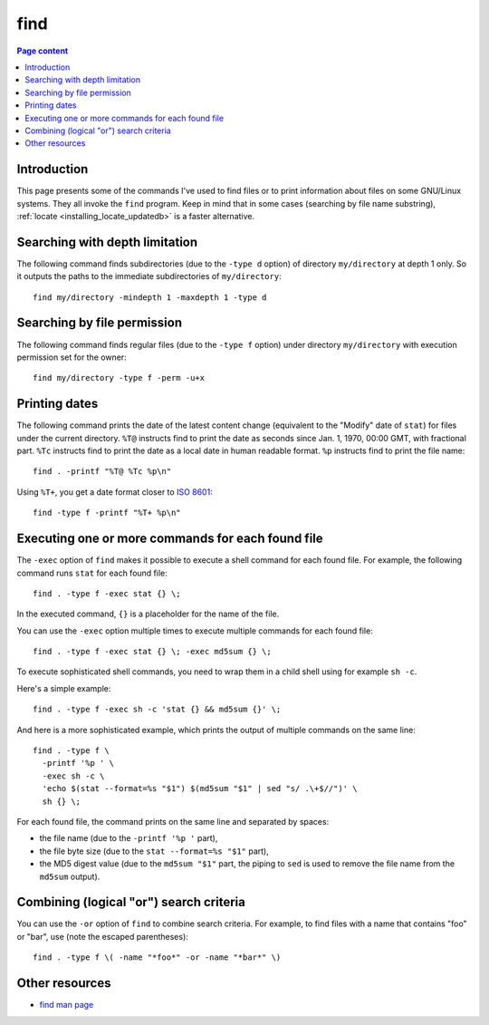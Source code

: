 find
====

.. contents:: Page content
  :local:
  :backlinks: entry

.. highlight:: shell


Introduction
------------

.. index::
  single: find
  single: locate

This page presents some of the commands I've used to find files or to print
information about files on some GNU/Linux systems. They all invoke the ``find``
program. Keep in mind that in some cases (searching by file name substring),
:ref:`locate <installing_locate_updatedb>` is a faster alternative.


Searching with depth limitation
-------------------------------

The following command finds subdirectories (due to the ``-type d`` option) of
directory ``my/directory`` at depth 1 only. So it outputs the paths to the
immediate subdirectories of ``my/directory``::

  find my/directory -mindepth 1 -maxdepth 1 -type d


Searching by file permission
----------------------------

The following command finds regular files (due to the ``-type f`` option) under
directory ``my/directory`` with execution permission set for the owner::

  find my/directory -type f -perm -u+x


Printing dates
--------------

.. index::
  single: stat
  single: sort

The following command prints the date of the latest content change (equivalent
to the "Modify" date of ``stat``) for files under the current directory.
``%T@`` instructs find to print the date as seconds since Jan. 1, 1970, 00:00
GMT, with fractional part. ``%Tc`` instructs find to print the date as a local
date in human readable format. ``%p`` instructs find to print the file name::

  find . -printf "%T@ %Tc %p\n"

Using ``%T+``, you get a date format closer to `ISO 8601
<https://en.wikipedia.org/wiki/ISO_8601>`_::

  find -type f -printf "%T+ %p\n"


Executing one or more commands for each found file
--------------------------------------------------

.. index::
  single: sh
  single: stat

The ``-exec`` option of ``find`` makes it possible to execute a shell command
for each found file. For example, the following command runs ``stat`` for each
found file::

  find . -type f -exec stat {} \;

In the executed command, ``{}`` is a placeholder for the name of the file.

You can use the ``-exec`` option multiple times to execute multiple commands
for each found file::

  find . -type f -exec stat {} \; -exec md5sum {} \;

To execute sophisticated shell commands, you need to wrap them in a child shell
using for example ``sh -c``.

Here's a simple example::

  find . -type f -exec sh -c 'stat {} && md5sum {}' \;

And here is a more sophisticated example, which prints the output of multiple
commands on the same line::

  find . -type f \
    -printf '%p ' \
    -exec sh -c \
    'echo $(stat --format=%s "$1") $(md5sum "$1" | sed "s/ .\+$//")' \
    sh {} \;

For each found file, the command prints on the same line and separated by
spaces:

* the file name (due to the ``-printf '%p '`` part),

* the file byte size (due to the ``stat --format=%s "$1"`` part),

* the MD5 digest value (due to the ``md5sum "$1"`` part, the piping to ``sed``
  is used to remove the file name from the ``md5sum`` output).


Combining (logical "or") search criteria
----------------------------------------

You can use the ``-or`` option of ``find`` to combine search criteria. For
example, to find files with a name that contains "foo" or "bar", use (note the
escaped parentheses)::

  find . -type f \( -name "*foo*" -or -name "*bar*" \)


Other resources
---------------

* `find man page <https://linux.die.net/man/1/find>`_
